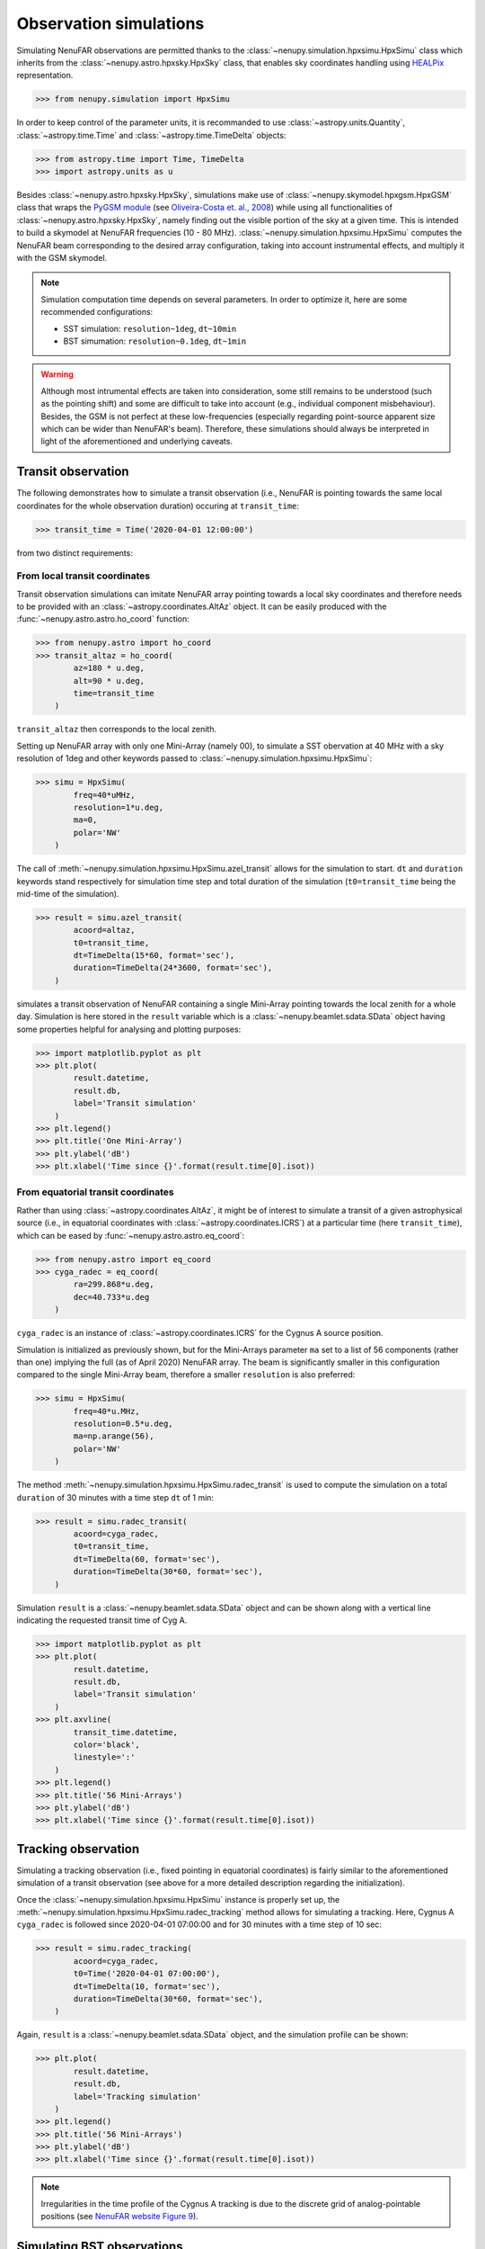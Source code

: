 .. _tuto_simu_ref:

Observation simulations
=======================

Simulating NenuFAR observations are permitted thanks to the :class:`~nenupy.simulation.hpxsimu.HpxSimu` class which inherits from the :class:`~nenupy.astro.hpxsky.HpxSky` class, that enables sky coordinates handling using `HEALPix <https://healpix.jpl.nasa.gov/>`_ representation.

>>> from nenupy.simulation import HpxSimu

In order to keep control of the parameter units, it is recommanded to use :class:`~astropy.units.Quantity`, :class:`~astropy.time.Time` and :class:`~astropy.time.TimeDelta` objects:

>>> from astropy.time import Time, TimeDelta
>>> import astropy.units as u

Besides :class:`~nenupy.astro.hpxsky.HpxSky`, simulations make use of :class:`~nenupy.skymodel.hpxgsm.HpxGSM` class that wraps the `PyGSM module <https://github.com/telegraphic/PyGSM>`_ (see `Oliveira-Costa et. al., 2008 <https://onlinelibrary.wiley.com/doi/abs/10.1111/j.1365-2966.2008.13376.x>`_) while using all functionalities of :class:`~nenupy.astro.hpxsky.HpxSky`, namely finding out the visible portion of the sky at a given time. This is intended to build a skymodel at NenuFAR frequencies (10 - 80 MHz).
:class:`~nenupy.simulation.hpxsimu.HpxSimu` computes the NenuFAR beam corresponding to the desired array configuration, taking into account instrumental effects, and multiply it with the GSM skymodel.

.. note::
    Simulation computation time depends on several parameters. In order to optimize it, here are some recommended configurations:

    * SST simulation: ``resolution~1deg``, ``dt~10min``
    * BST simumation: ``resolution~0.1deg``, ``dt~1min``

.. warning::
    Although most intrumental effects are taken into consideration, some still remains to be understood (such as the pointing shift) and some are difficult to take into account (e.g., individual component misbehaviour). Besides, the GSM is not perfect at these low-frequencies (especially regarding point-source apparent size which can be wider than NenuFAR's beam). Therefore, these simulations should always be interpreted in light of the aforementioned and underlying caveats.


Transit observation
-------------------

The following demonstrates how to simulate a transit observation (i.e., NenuFAR is pointing towards the same local coordinates for the whole observation duration) occuring at ``transit_time``:

>>> transit_time = Time('2020-04-01 12:00:00')

from two distinct requirements:


From local transit coordinates
^^^^^^^^^^^^^^^^^^^^^^^^^^^^^^

Transit observation simulations can imitate NenuFAR array pointing towards a local sky coordinates and therefore needs to be provided with an :class:`~astropy.coordinates.AltAz` object. It can be easily produced with the :func:`~nenupy.astro.astro.ho_coord` function:

>>> from nenupy.astro import ho_coord
>>> transit_altaz = ho_coord(
        az=180 * u.deg,
        alt=90 * u.deg,
        time=transit_time
    )

``transit_altaz`` then corresponds to the local zenith.

Setting up NenuFAR array with only one Mini-Array (namely 00), to simulate a SST obervation at 40 MHz with a sky resolution of 1deg and other keywords passed to :class:`~nenupy.simulation.hpxsimu.HpxSimu`:

>>> simu = HpxSimu(
        freq=40*uMHz,
        resolution=1*u.deg,
        ma=0,
        polar='NW'
    )

The call of :meth:`~nenupy.simulation.hpxsimu.HpxSimu.azel_transit` allows for the simulation to start. ``dt`` and ``duration`` keywords stand respectively for simulation time step and total duration of the simulation (``t0=transit_time`` being the mid-time of the simulation).

>>> result = simu.azel_transit(
        acoord=altaz,
        t0=transit_time,
        dt=TimeDelta(15*60, format='sec'),
        duration=TimeDelta(24*3600, format='sec'),
    )

simulates a transit observation of NenuFAR containing a single Mini-Array pointing towards the local zenith for a whole day. Simulation is here stored in the ``result`` variable which is a :class:`~nenupy.beamlet.sdata.SData` object having some properties helpful for analysing and plotting purposes: 

>>> import matplotlib.pyplot as plt
>>> plt.plot(
        result.datetime,
        result.db,
        label='Transit simulation'
    )
>>> plt.legend()
>>> plt.title('One Mini-Array')
>>> plt.ylabel('dB')
>>> plt.xlabel('Time since {}'.format(result.time[0].isot))

.. image:: ./_images/sst_simulation.png
  :width: 800


From equatorial transit coordinates
^^^^^^^^^^^^^^^^^^^^^^^^^^^^^^^^^^^

Rather than using :class:`~astropy.coordinates.AltAz`, it might be of interest to simulate a transit of a given astrophysical source (i.e., in equatorial coordinates with :class:`~astropy.coordinates.ICRS`) at a particular time (here ``transit_time``), which can be eased by :func:`~nenupy.astro.astro.eq_coord`: 

>>> from nenupy.astro import eq_coord
>>> cyga_radec = eq_coord(
        ra=299.868*u.deg,
        dec=40.733*u.deg
    )

``cyga_radec`` is an instance of :class:`~astropy.coordinates.ICRS` for the Cygnus A source position.

Simulation is initialized as previously shown, but for the Mini-Arrays parameter ``ma`` set to a list of 56 components (rather than one) implying the full (as of April 2020) NenuFAR array. The beam is significantly smaller in this configuration compared to the single Mini-Array beam, therefore a smaller ``resolution`` is also preferred:

>>> simu = HpxSimu(
        freq=40*u.MHz,
        resolution=0.5*u.deg,
        ma=np.arange(56),
        polar='NW'
    )

The method :meth:`~nenupy.simulation.hpxsimu.HpxSimu.radec_transit` is used to compute the simulation on a total ``duration`` of 30 minutes with a time step ``dt`` of 1 min:

>>> result = simu.radec_transit(
        acoord=cyga_radec,
        t0=transit_time,
        dt=TimeDelta(60, format='sec'),
        duration=TimeDelta(30*60, format='sec'),
    )

Simulation ``result`` is a :class:`~nenupy.beamlet.sdata.SData` object and can be shown along with a vertical line indicating the requested transit time of Cyg A.

>>> import matplotlib.pyplot as plt
>>> plt.plot(
        result.datetime,
        result.db,
        label='Transit simulation'
    )
>>> plt.axvline(
        transit_time.datetime,
        color='black',
        linestyle=':'
    )
>>> plt.legend()
>>> plt.title('56 Mini-Arrays')
>>> plt.ylabel('dB')
>>> plt.xlabel('Time since {}'.format(result.time[0].isot))

.. image:: ./_images/simulation_radectransit.png
  :width: 800


Tracking observation
--------------------

Simulating a tracking observation (i.e., fixed pointing in equatorial coordinates) is fairly similar to the aforementioned simulation of a transit observation (see above for a more detailed description regarding the initialization).

Once the :class:`~nenupy.simulation.hpxsimu.HpxSimu` instance is properly set up, the :meth:`~nenupy.simulation.hpxsimu.HpxSimu.radec_tracking` method allows for simulating a tracking. Here, Cygnus A ``cyga_radec`` is followed since 2020-04-01 07:00:00 and for 30 minutes with a time step of 10 sec:

>>> result = simu.radec_tracking(
        acoord=cyga_radec,
        t0=Time('2020-04-01 07:00:00'),
        dt=TimeDelta(10, format='sec'),
        duration=TimeDelta(30*60, format='sec'),
    )

Again, ``result`` is a :class:`~nenupy.beamlet.sdata.SData` object, and the simulation profile can be shown:

>>> plt.plot(
        result.datetime,
        result.db,
        label='Tracking simulation'
    )
>>> plt.legend()
>>> plt.title('56 Mini-Arrays')
>>> plt.ylabel('dB')
>>> plt.xlabel('Time since {}'.format(result.time[0].isot))

.. image:: ./_images/simulation_radectracking.png
  :width: 800

.. note::
    Irregularities in the time profile of the Cygnus A tracking is due to the discrete grid of analog-pointable positions (see `NenuFAR website Figure 9 <https://nenufar.obs-nancay.fr/en/astronomer/#pointing>`_).


Simulating BST observations
---------------------------

There is a need in simulating real observations, taking into account actual instrument pointing, in order to assess the correct behaviour of NenuFAR. If NenuFAR BST observation files are available, there is the possiblity to simulate with :class:`~nenupy.simulation.hpxsimu.HpxSimu` the contained observations as they occurred, since every instrument and observation configuration metadata are included within the BST FITS files.

A BST observation is loaded using the :class:`~nenupy.beamlet.bstdata.BST_Data` class and, in the following, instanciated as the ``bst`` variable: 

>>> from nenupy.beamlet import BST_Data
>>> bst = BST_Data('20200219_175900_BST.fits')
>>> data = bst.select(
        freqrange=60*u.MHz
    )

The file ``'20200219_175900_BST.fits'`` contains a Taurus A tracking observation. The :meth:`~nenupy.beamlet.bstdata.BST_Data.select` method allows for data selection. Here, in order to simulate a time-profile, a single frequency is selected (the :class:`~nenupy.beamlet.bstdata.BST_Data` object is updated while performing any data selection). The data selected are stored in the ``data`` variable, a :class:`~nenupy.beamlet.sdata.SData` object as well.

The classmethod :class:`~nenupy.simulation.hpxsimu.HpxSimu.from_bst` from :class:`~nenupy.simulation.hpxsimu.HpxSimu` takes as input a :class:`~nenupy.beamlet.bstdata.BST_Data` object (here ``bst``) and the current selection are read in order to perform the simulation:

>>> result = HpxSimu.from_bst(
        bstdata=bst,
        resolution=0.2*u.deg,
        dt=TimeDelta(60, format='sec')
    )

In order to compare simulation ``result`` with real BST ``data``, the simulation needs to be scaled as it is not calibrated, this can be done, in a quick manner by:

>>> scale = np.median(data.db) / np.median(result.db)

And here is the result:

>>> plt.plot(
        data.datetime,
        data.db,
        label='Observation'
    )
>>> plt.plot(
        result.datetime,
        result.db * scale,
        label='Simulation'
    )
>>> plt.ylabel('dB')
>>> plt.xlabel('Time since {}'.format(result.time[0].isot))
>>> plt.legend()
>>> plt.axvline(
        (dd.time[0] + TimeDelta(6*60, format='sec')).datetime,
        color='black',
        linestyle=':'
    )
>>> plt.axvline(
        (dd.time[0] + TimeDelta(12*60, format='sec')).datetime,
        color='black',
        linestyle=':'
    )

.. image:: ./_images/simulation_frombst.png
  :width: 800

.. note::
    The simulation is of course much smoother than the observation which is affected by noise and also by a few tenths of dB variation due to analog pointing switchs, highlighted in the figure by the vertical dotted black lines 
    (see also `Identified features under study <https://nenufar.obs-nancay.fr/en/astronomer/>`_).

